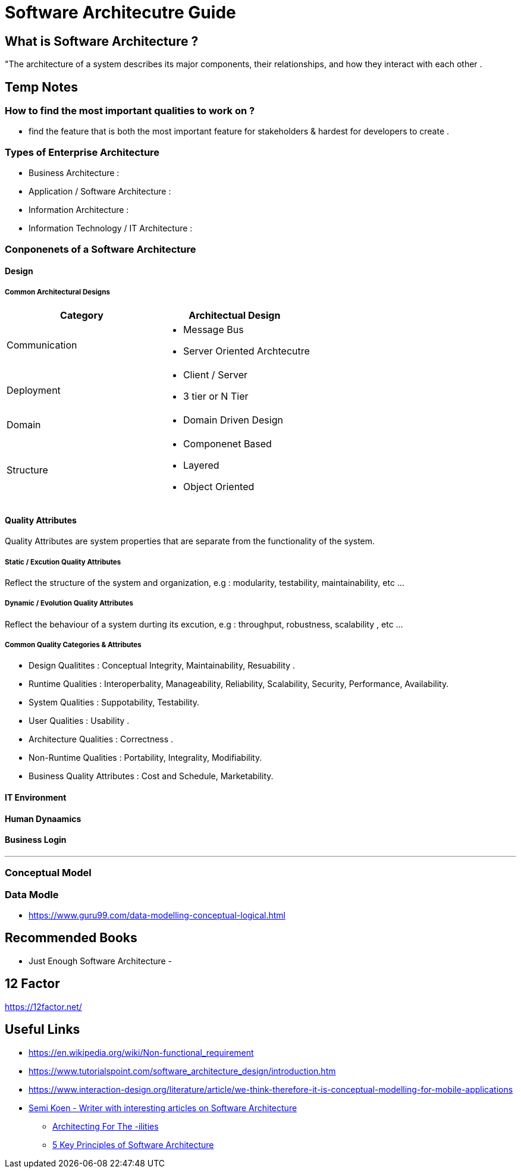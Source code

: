 = Software Architecutre Guide

== What is Software Architecture ?

"The architecture of a system describes its major components, their relationships, and how they interact with each other .


== Temp Notes

=== How to find the most important qualities to work on ?
- find the feature that is both the most important feature for stakeholders & hardest for developers to create . 



=== Types of Enterprise Architecture
- Business Architecture : 
- Application / Software Architecture : 
- Information Architecture : 
- Information Technology / IT Architecture : 


=== Conponenets of a Software Architecture 

==== Design

===== Common Architectural Designs

|===
| Category | Architectual Design

| Communication 
a| 
- Message Bus
- Server Oriented Archtecutre

| Deployment
a|
- Client / Server
- 3 tier or N Tier 

| Domain
a|
- Domain Driven Design

| Structure 
a|
- Componenet Based
- Layered
- Object Oriented


|===



==== Quality Attributes
Quality Attributes are system properties that are separate from the functionality of the system. 

===== Static / Excution Quality Attributes
Reflect the structure of the system and organization, e.g : modularity, testability, maintainability, etc ...

===== Dynamic / Evolution Quality Attributes
Reflect the behaviour of a system durting its excution, e.g : throughput, robustness, scalability , etc ...

===== Common Quality Categories & Attributes
- Design Qualitites : Conceptual Integrity, Maintainability, Resuability .
- Runtime Qualities : Interoperbality, Manageability, Reliability, Scalability, Security, Performance, Availability.
- System Qualities : Suppotability, Testability.
- User Qualities : Usability .
- Architecture Qualities : Correctness .
- Non-Runtime Qualities : Portability, Integrality, Modifiability.
- Business Quality Attributes : Cost and Schedule, Marketability.


==== IT Environment

==== Human Dynaamics

==== Business Login 


---
=== Conceptual Model




=== Data Modle 
- https://www.guru99.com/data-modelling-conceptual-logical.html

== Recommended Books

- Just Enough Software Architecture
- 

== 12 Factor 

https://12factor.net/


== Useful Links
- https://en.wikipedia.org/wiki/Non-functional_requirement
- https://www.tutorialspoint.com/software_architecture_design/introduction.htm
- https://www.interaction-design.org/literature/article/we-think-therefore-it-is-conceptual-modelling-for-mobile-applications
- https://medium.com/@semika[Semi Koen - Writer with interesting articles on Software Architecture]
** https://towardsdatascience.com/architecting-for-the-ilities-6fae9d00bf6b[Architecting For The -ilities]
** https://towardsdatascience.com/5-key-principles-of-software-architecture-e5379cb10fd5[5 Key Principles of Software Architecture]
